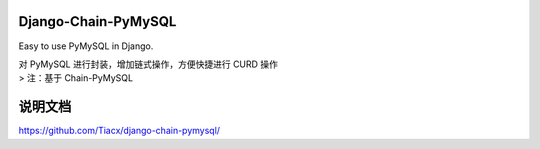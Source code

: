 Django-Chain-PyMySQL
--------------------

Easy to use PyMySQL in Django.

| 对 PyMySQL 进行封装，增加链式操作，方便快捷进行 CURD 操作
| > 注：基于 Chain-PyMySQL

说明文档
--------

https://github.com/Tiacx/django-chain-pymysql/
